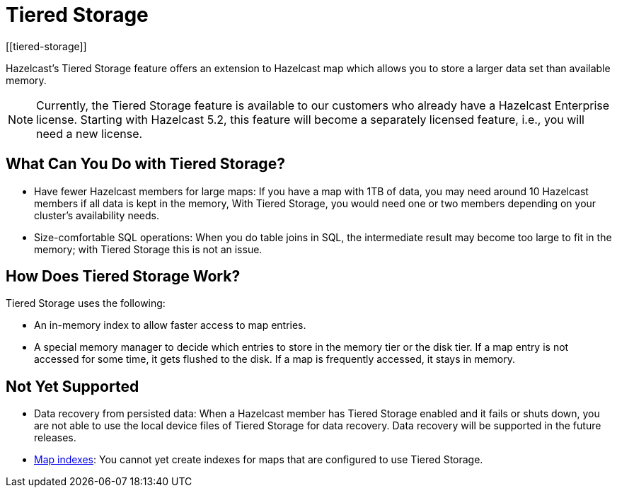 = Tiered Storage
:description: Hazelcast’s Tiered Storage feature offers an extension to Hazelcast map which allows you to store a larger data set than available memory.
:page-aliases: ROOT:tiered-storage.adoc
:page-beta: true
:page-enterprise: true
[[tiered-storage]]

{description}

NOTE: Currently, the Tiered Storage feature is available to our customers who already have a Hazelcast Enterprise license.
Starting with Hazelcast 5.2, this feature will become a separately licensed feature, i.e., you will need a new license.

== What Can You Do with Tiered Storage?

* Have fewer Hazelcast members for large maps: If you have a map with 1TB of data, you may need
around 10 Hazelcast members if all data is kept in the memory, With Tiered Storage, you would need one
or two members depending on your cluster’s availability needs.
* Size-comfortable SQL operations: When you do table joins in SQL, the intermediate result may become
too large to fit in the memory; with Tiered Storage this is not an issue. 

== How Does Tiered Storage Work?

Tiered Storage uses the following:

* An in-memory index to allow faster access to map entries.
* A special memory manager to decide which entries to store in the memory tier or the disk tier. If a map entry is not accessed for some time, it gets flushed to the disk. If a map is frequently accessed, it stays in memory.

== Not Yet Supported

- Data recovery from persisted data: When a Hazelcast member has Tiered Storage enabled and it fails or shuts down, you are not able to use the local device files of Tiered Storage for data recovery. Data recovery will be supported in the future releases.

- xref:query:indexing-maps.adoc[Map indexes]: You cannot yet create indexes for maps that are configured to use Tiered Storage.

